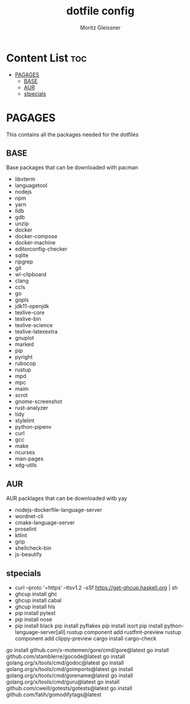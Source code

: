 #+title: dotfile config
#+AUTHOR: Moritz Gleissner
#+DESCRIPTION: This is a description for my dotfiles

* Content List :toc:
- [[#pagages][PAGAGES]]
  - [[#base][BASE]]
  - [[#aur][AUR]]
  - [[#stpecials][stpecials]]

* PAGAGES
This contains all the packages needed for the dotfiles
** BASE
Base packages that can be downloaded with pacman
- libvterm
- languagetool
- nodejs
- npm
- yarn
- lldb
- gdb
- unzip
- docker
- docker-compose
- docker-machine
- editorconfig-checker
- sqlite
- ripgrep
- git
- wl-clipboard
- clang
- ccls
- go
- gopls
- jdk11-openjdk
- texlive-core
- texlive-bin
- texlive-science
- texlive-latexextra
- gnuplot
- marked
- pip
- pyright
- rubocop
- rustup
- mpd
- mpc
- maim
- scrot
- gnome-screenshot
- rust-analyzer
- tidy
- stylelint
- python-pipenv
- curl
- gcc
- make
- ncurses
- man-pages
- xdg-utils
** AUR
AUR packlages that can be downloaded witb yay
- nodejs-dockerfile-language-server
- wordnet-cli
- cmake-language-server
- proselint
- ktlint
- grip
- shellcheck-bin
- js-beautify

** stpecials
- curl --proto '=https' --tlsv1.2 -sSf https://get-ghcup.haskell.org | sh
- ghcup install ghc
- ghcup install cabal
- ghcup install hls
- pip install pytest
- pip install nose
- pip install black
  pip install pyflakes
  pip install isort
  pip install python-language-server[all]
  rustup component add rustfmt-preview
  rustup component add clippy-preview
  cargo install cargo-check
go install github.com/x-motemen/gore/cmd/gore@latest
go install github.com/stamblerre/gocode@latest
go install golang.org/x/tools/cmd/godoc@latest
go install golang.org/x/tools/cmd/goimports@latest
go install golang.org/x/tools/cmd/gorename@latest
go install golang.org/x/tools/cmd/guru@latest
go install github.com/cweill/gotests/gotests@latest
go install github.com/fatih/gomodifytags@latest
